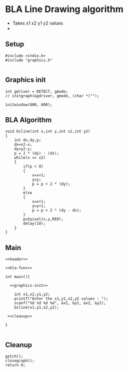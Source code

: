 * BLA Line Drawing algorithm
:Properties:
:header-args: :main no
:END:

- Takes x1 x2 y1 y2 values
-

** Setup
#+name: header
#+begin_src C++ :results output :exports both
  #include <stdio.h>
  #include "graphics.h"

#+end_src

** Graphics init
#+name: graphics-init
#+begin_src C++ :results output :exports both
  int gdriver = DETECT, gmode;
  // initgraph(&gdriver, gmode, (char *)"");

  initwindow(800, 600);
#+end_src

** BLA Algorithm
#+name: bla-func
#+begin_src C++ :results output :exports both
  void bsline(int x,int y,int x2,int y2)
  {
      int dx,dy,p;
      dx=x2-x;
      dy=y2-y;
      p = 2 * (dy) - (dx);
      while(x <= x2)
      {
          if(p < 0)
          {
              x=x+1;
              y=y;
              p = p + 2 * (dy);
          }
          else
          {
              x=x+1;
              y=y+1;
              p = p + 2 * (dy - dx);
          }
          putpixel(x,y,RED);
          delay(10);
      }
  }
#+end_src

** Main
#+begin_src C++ :results output :exports both :noweb yes :tangle ~/dev/csit/temp.c
  <<header>>

  <<bla-func>>

  int main(){

    <<graphics-init>>

      int x1,x2,y1,y2;
      printf("Enter the x1,y1,x2,y2 values : ");
      scanf("%d %d %d %d", &x1, &y1, &x2, &y2);
      bsline(x1,y1,x2,y2);

   <<cleanup>>

  }

#+end_src

** Cleanup
#+name: cleanup
#+begin_src C++ :results output :exports both
  getch();
  closegraph();
  return 0;
#+end_src
